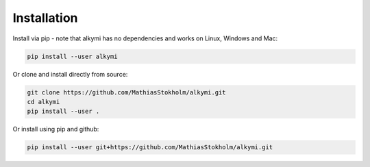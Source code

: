 Installation
============

Install via pip - note that alkymi has no dependencies and works on Linux, Windows and Mac:

.. code-block:: bash

    pip install --user alkymi


Or clone and install directly from source:

.. code-block:: bash

    git clone https://github.com/MathiasStokholm/alkymi.git
    cd alkymi
    pip install --user .

Or install using pip and github:

.. code-block:: bash

    pip install --user git+https://github.com/MathiasStokholm/alkymi.git

